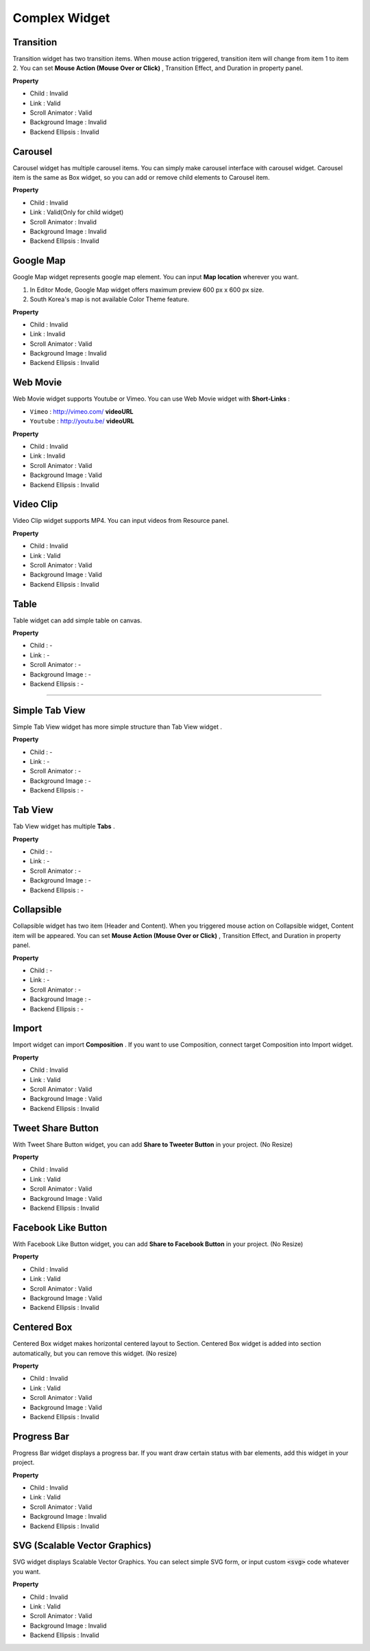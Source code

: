 Complex Widget
============



Transition
----------

.. image:: resource/widget/IUTransition.png

.. thumbnail:: resource_new/transition.png

Transition widget has two transition items. When mouse action triggered,
transition item will change from item 1 to item 2.
You can set **Mouse Action (Mouse Over or Click)** , Transition Effect,
and Duration in property panel.

**Property**

* Child : Invalid
* Link  : Valid
* Scroll Animator : Valid
* Background Image : Invalid
* Backend Ellipsis : Invalid



Carousel
----------

.. image:: resource/widget/IUCarousel.png

.. thumbnail:: resource_new/carousel.png

Carousel widget has multiple carousel items.
You can simply make carousel interface with carousel widget.
Carousel item is the same as Box widget, so you can add or remove child elements to Carousel item.

**Property**

* Child : Invalid
* Link  : Valid(Only for child widget)
* Scroll Animator : Invalid
* Background Image : Invalid
* Backend Ellipsis : Invalid



Google Map
----------

.. image:: resource/widget/IUGoogleMap.png

.. thumbnail:: resource_new/google_map.png

Google Map widget represents google map element. You can input **Map location** wherever you want.

.. note::
1) In Editor Mode, Google Map widget offers maximum preview 600 px x 600 px size.
2) South Korea's map is not available Color Theme feature.

**Property**

* Child : Invalid
* Link  : Invalid
* Scroll Animator : Valid
* Background Image : Invalid
* Backend Ellipsis : Invalid



Web Movie
-----------------

.. image:: resource/widget/IUWebMovie.png

.. thumbnail:: resource_new/vimeo_youtube.png

Web Movie widget supports Youtube or Vimeo. You can use Web Movie widget with **Short-Links** :

* ``Vimeo`` : http://vimeo.com/ **videoURL**
* ``Youtube`` : http://youtu.be/ **videoURL**

**Property**

* Child : Invalid
* Link  : Invalid
* Scroll Animator : Valid
* Background Image : Valid
* Backend Ellipsis : Invalid



Video Clip
----------

.. image:: resource/widget/IUMovie.png

.. thumbnail:: resource_new/video_clip.png

Video Clip widget supports MP4. You can input videos from Resource panel.

**Property**

* Child : Invalid
* Link  : Valid
* Scroll Animator : Valid
* Background Image : Valid
* Backend Ellipsis : Invalid



Table
----------

.. image:: resource/widget/IUTable.png

.. thumbnail:: resource_new/table.png

Table widget can add simple table on canvas.

**Property**

* Child : -
* Link  : -
* Scroll Animator : -
* Background Image : -
* Backend Ellipsis : -

----------



.. image:: resource/widget/IUSimpleTabView.png

Simple Tab View
----------

.. thumbnail:: resource_new/simple_tab_view.png

Simple Tab View widget has more simple structure than Tab View widget .

**Property**

* Child : -
* Link  : -
* Scroll Animator : -
* Background Image : -
* Backend Ellipsis : -



Tab View
----------

.. image:: resource/widget/IUTabView.png

.. thumbnail:: resource_new/tab_view.png

Tab View widget has multiple **Tabs** .

**Property**

* Child : -
* Link  : -
* Scroll Animator : -
* Background Image : -
* Backend Ellipsis : -


Collapsible
-------------

.. image:: resource/widget/IUCollapsible.png

.. thumbnail:: resource_new/collapsible.png

Collapsible widget has two item (Header and Content).
When you triggered mouse action on Collapsible widget, Content item will be appeared.
You can set **Mouse Action (Mouse Over or Click)** , Transition Effect, and Duration in property panel.

**Property**

* Child : -
* Link  : -
* Scroll Animator : -
* Background Image : -
* Backend Ellipsis : -



Import
----------

.. image:: resource/widget/IUImport.png

.. thumbnail:: resource_new/import.png


Import widget can import **Composition** .
If you want to use Composition, connect target Composition into Import widget.

**Property**

* Child : Invalid
* Link  : Valid
* Scroll Animator : Valid
* Background Image : Valid
* Backend Ellipsis : Invalid



Tweet Share Button
--------------------

.. image:: resource/widget/IUTweetButton.png

.. thumbnail:: resource_new/twt_share.png

With Tweet Share Button widget, you can add **Share to Tweeter Button** in your project. (No Resize)

**Property**

* Child : Invalid
* Link  : Valid
* Scroll Animator : Valid
* Background Image : Valid
* Backend Ellipsis : Invalid



Facebook Like Button
-----------------------

.. image:: resource/widget/IUFBLike.png

.. thumbnail:: resource_new/fb_like.png

With Facebook Like Button widget,
you can add **Share to Facebook Button** in your project. (No Resize)

**Property**

* Child : Invalid
* Link  : Valid
* Scroll Animator : Valid
* Background Image : Valid
* Backend Ellipsis : Invalid



Centered Box
--------------

.. image:: resource/widget/IUCenterBox.png

.. thumbnail:: resource_new/center_box.png

Centered Box widget makes horizontal centered layout to Section.
Centered Box widget is added into section automatically,
but you can remove this widget. (No resize)

**Property**

* Child : Invalid
* Link  : Valid
* Scroll Animator : Valid
* Background Image : Valid
* Backend Ellipsis : Invalid



Progress Bar
-------------

.. image:: resource/widget/IUProgressBar.png

.. thumbnail:: resource_new/progress_bar.png


Progress Bar widget displays a progress bar.
If you want draw certain status with bar elements, add this widget in your project.

**Property**

* Child : Invalid
* Link  : Valid
* Scroll Animator : Valid
* Background Image : Invalid
* Backend Ellipsis : Invalid



SVG (Scalable Vector Graphics)
----------------------------------

.. image:: resource/widget/IUSVG.png

.. thumbnail:: resource_new/svg.png

SVG widget displays Scalable Vector Graphics.
You can select simple SVG form, or input custom :code:`<svg>` code whatever you want.

**Property**

* Child : Invalid
* Link  : Valid
* Scroll Animator : Valid
* Background Image : Invalid
* Backend Ellipsis : Invalid
